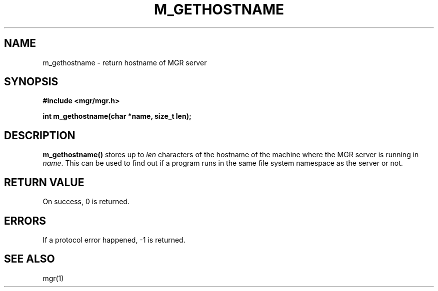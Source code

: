 .\"{{{}}}
.\"{{{  Title
.TH M_GETHOSTNAME 3 "September 1, 1993" "" "MGR Programmer's Manual"
.\"}}}
.\"{{{  Name
.SH NAME
m_gethostname \- return hostname of MGR server
.\"}}}
.\"{{{  Synopsis
.SH SYNOPSIS
.ad l
.B #include <mgr/mgr.h>
.sp
.B int m_gethostname(char *name, size_t len);
.br
.ad b
.\"}}}
.\"{{{  Description
.SH DESCRIPTION
.B m_gethostname()
stores up to \fIlen\fP characters of the hostname of the machine where
the MGR server is running in \fIname\fP.  This can be used to find out
if a program runs in the same file system namespace as the server or
not.
.\"}}}
.\"{{{  Return value
.SH "RETURN VALUE"
On success, 0 is returned.
.\"}}}
.\"{{{  Errors
.SH ERRORS
If a protocol error happened, \-1 is returned.
.\"}}}
.\"{{{  See also
.SH "SEE ALSO"
mgr(1)
.\"}}}
